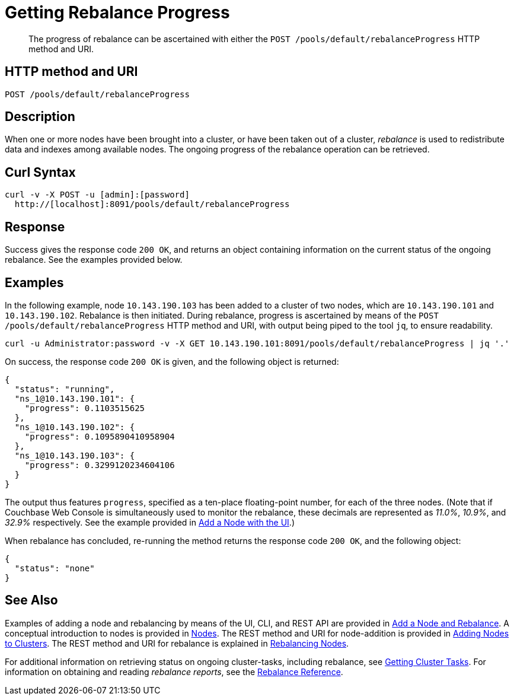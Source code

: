= Getting Rebalance Progress
:description: pass:q[The progress of rebalance can be ascertained with either the `POST /pools/default/rebalanceProgress` HTTP method and URI.]
:page-topic-type: reference

[abstract]
{description}

== HTTP method and URI

----
POST /pools/default/rebalanceProgress
----

[#rest-cluster-rebalance-description]
== Description

When one or more nodes have been brought into a cluster, or have been taken out of a cluster, _rebalance_ is used to redistribute data and indexes among available nodes.
The ongoing progress of the rebalance operation can be retrieved.

== Curl Syntax

----
curl -v -X POST -u [admin]:[password]
  http://[localhost]:8091/pools/default/rebalanceProgress
----

== Response

Success gives the response code `200 OK`, and returns an object containing information on the current status of the ongoing rebalance.
See the examples provided below.

== Examples

In the following example, node `10.143.190.103` has been added to a cluster of two nodes, which are `10.143.190.101` and `10.143.190.102`.
Rebalance is then initiated.
During rebalance, progress is ascertained by means of the `POST /pools/default/rebalanceProgress` HTTP method and URI, with output being piped to the tool `jq`, to ensure readability.

----
curl -u Administrator:password -v -X GET 10.143.190.101:8091/pools/default/rebalanceProgress | jq '.'
----

On success, the response code `200 OK` is given, and the following object is returned:

----
{
  "status": "running",
  "ns_1@10.143.190.101": {
    "progress": 0.1103515625
  },
  "ns_1@10.143.190.102": {
    "progress": 0.1095890410958904
  },
  "ns_1@10.143.190.103": {
    "progress": 0.3299120234604106
  }
}
----

The output thus features `progress`, specified as a ten-place floating-point number, for each of the three nodes.
(Note that if Couchbase Web Console is simultaneously used to monitor the rebalance, these decimals are represented as _11.0%_, _10.9%_, and _32.9%_ respectively.
See the example provided in xref:manage:manage-nodes/add-node-and-rebalance.adoc#rebalance-progress-add-node[Add a Node with the UI].)

When rebalance has concluded, re-running the method returns the response code `200 OK`, and the following object:

----
{
  "status": "none"
}
----

== See Also

Examples of adding a node and rebalancing by means of the UI, CLI, and REST API are provided in xref:manage:manage-nodes/add-node-and-rebalance.adoc[Add a Node and Rebalance].
A conceptual introduction to nodes is provided in xref:learn:clusters-and-availability/nodes.adoc[Nodes].
The REST method and URI for node-addition is provided in xref:rest-api:rest-cluster-addnodes.adoc[Adding Nodes to Clusters].
The REST method and URI for rebalance is explained in xref:rest-api:rest-cluster-rebalance.adoc[Rebalancing Nodes].

For additional information on retrieving status on ongoing cluster-tasks, including rebalance, see xref:rest-api:rest-get-cluster-tasks.adoc[Getting Cluster Tasks].
For information on obtaining and reading _rebalance reports_, see the xref:rebalance-reference:rebalance-reference.adoc[Rebalance Reference].
